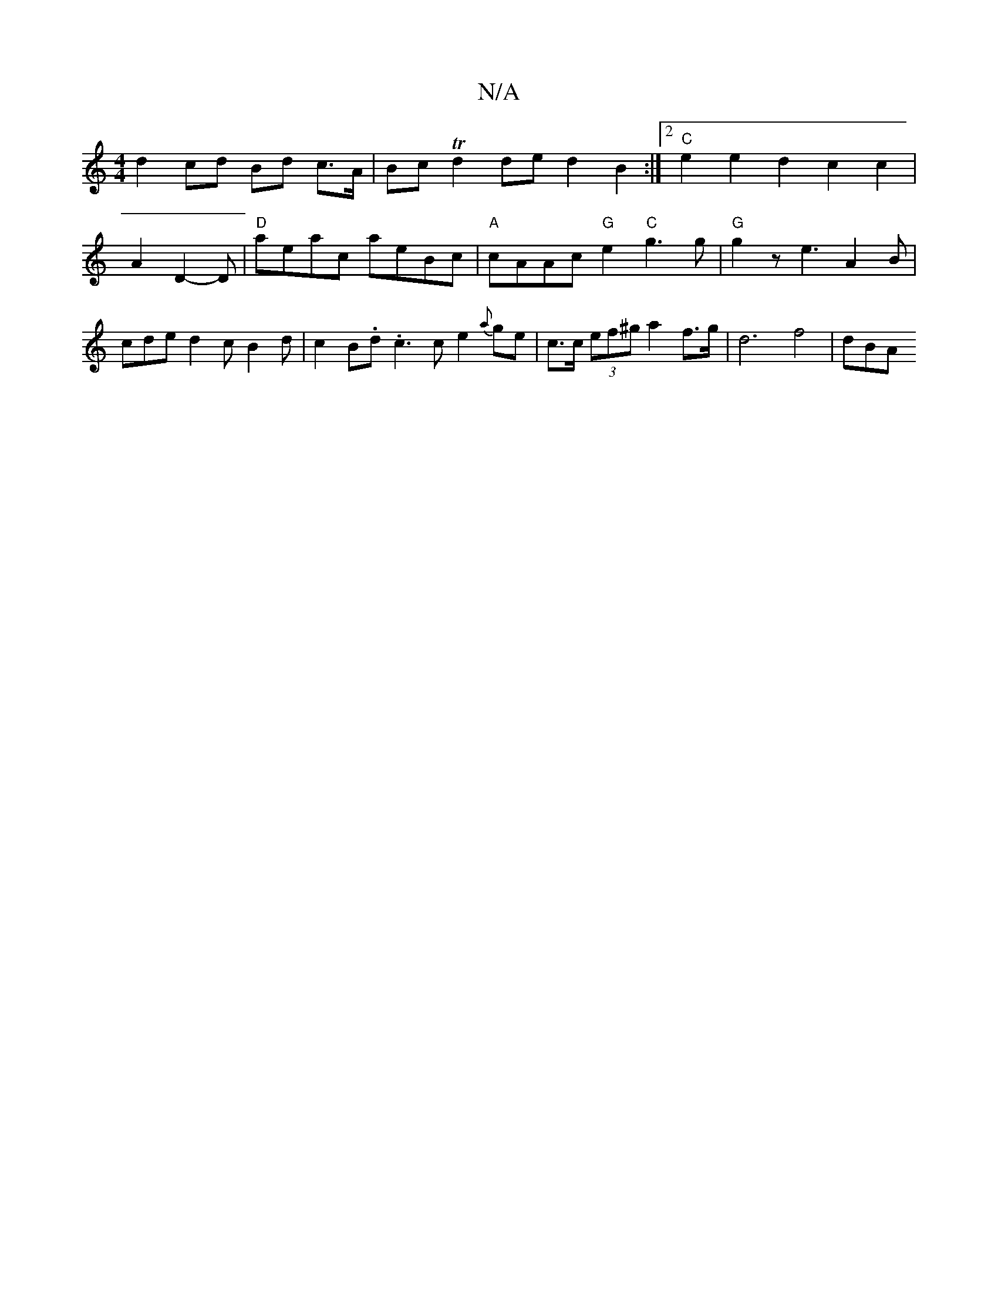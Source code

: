 X:1
T:N/A
M:4/4
R:N/A
K:Cmajor
 d2 cd Bd c>A | Bc Td2 de d2 B2 :|2 "C" e2 e2 d2 c2 c2 | 1 A2 D2- D | "D" aeac aeBc |"A"cAAc "G" e2 "C"g3 g | "G"g2 z e3 A2 B | cde d2 c B2 d | c2 B.d .c3 c e2{a}ge | c>c (3ef^g a2 f>g | d6 f4- | dBA 